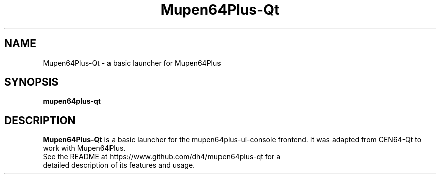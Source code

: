 .\" Copyright (c) 2013, Dan Hasting
.\" All rights reserved.
.\"
.\" %%%LICENSE_START(BSD_3_CLAUSE)
.\" Redistribution and use in source and binary forms, with or without
.\" modification, are permitted provided that the following conditions
.\" are met:
.\" * Redistributions of source code must retain the above copyright
.\"   notice, this list of conditions and the following disclaimer.
.\" * Redistributions in binary form must reproduce the above copyright
.\"   notice, this list of conditions and the following disclaimer in
.\"   the documentation and/or other materials provided with the
.\"   distribution.
.\" * Neither the name of the organization nor the names of its
.\"   contributors may be used to endorse or promote products derived
.\"   from this software without specific prior written permission.
.\"
.\" THIS SOFTWARE IS PROVIDED BY THE COPYRIGHT HOLDERS AND CONTRIBUTORS
.\" ``AS IS'' AND ANY EXPRESS OR IMPLIED WARRANTIES, INCLUDING, BUT NOT
.\" LIMITED TO, THE IMPLIED WARRANTIES OF MERCHANTABILITY AND FITNESS
.\" FOR A PARTICULAR PURPOSE ARE DISCLAIMED.
.\" IN NO EVENT SHALL THE THE COPYRIGHT HOLDER OR CONTRIBUTORS
.\" BE LIABLE FOR ANY DIRECT, INDIRECT, INCIDENTAL, SPECIAL, EXEMPLARY,
.\" OR CONSEQUENTIAL DAMAGES (INCLUDING, BUT NOT LIMITED TO, PROCUREMENT
.\" OF SUBSTITUTE GOODS OR SERVICES; LOSS OF USE, DATA, OR PROFITS;
.\" OR BUSINESS INTERRUPTION) HOWEVER CAUSED AND ON ANY THEORY OF
.\" LIABILITY, WHETHER IN CONTRACT, STRICT LIABILITY, OR TORT (INCLUDING
.\" NEGLIGENCE OR OTHERWISE) ARISING IN ANY WAY OUT OF THE USE OF THIS
.\" SOFTWARE, EVEN IF ADVISED OF THE POSSIBILITY OF SUCH DAMAGE.
.\" %%%LICENSE_END
.TH "Mupen64Plus-Qt" "1" "September 2015" "Mupen64Plus-Qt" "User Manual"
.SH "NAME"
Mupen64Plus-Qt \- a basic launcher for Mupen64Plus
.SH "SYNOPSIS"
\fBmupen64plus-qt\fR
.SH "DESCRIPTION"
\fBMupen64Plus-Qt\fR is a basic launcher for the mupen64plus-ui-console frontend. It was adapted from CEN64-Qt to work with Mupen64Plus.
.TP
See the README at https://www.github.com/dh4/mupen64plus-qt for a detailed description of its features and usage.
